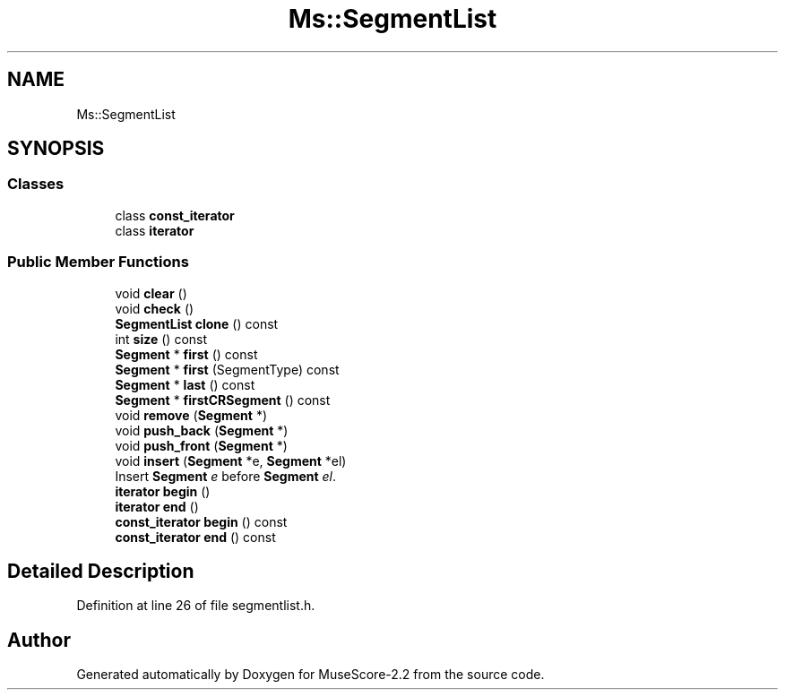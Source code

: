 .TH "Ms::SegmentList" 3 "Mon Jun 5 2017" "MuseScore-2.2" \" -*- nroff -*-
.ad l
.nh
.SH NAME
Ms::SegmentList
.SH SYNOPSIS
.br
.PP
.SS "Classes"

.in +1c
.ti -1c
.RI "class \fBconst_iterator\fP"
.br
.ti -1c
.RI "class \fBiterator\fP"
.br
.in -1c
.SS "Public Member Functions"

.in +1c
.ti -1c
.RI "void \fBclear\fP ()"
.br
.ti -1c
.RI "void \fBcheck\fP ()"
.br
.ti -1c
.RI "\fBSegmentList\fP \fBclone\fP () const"
.br
.ti -1c
.RI "int \fBsize\fP () const"
.br
.ti -1c
.RI "\fBSegment\fP * \fBfirst\fP () const"
.br
.ti -1c
.RI "\fBSegment\fP * \fBfirst\fP (SegmentType) const"
.br
.ti -1c
.RI "\fBSegment\fP * \fBlast\fP () const"
.br
.ti -1c
.RI "\fBSegment\fP * \fBfirstCRSegment\fP () const"
.br
.ti -1c
.RI "void \fBremove\fP (\fBSegment\fP *)"
.br
.ti -1c
.RI "void \fBpush_back\fP (\fBSegment\fP *)"
.br
.ti -1c
.RI "void \fBpush_front\fP (\fBSegment\fP *)"
.br
.ti -1c
.RI "void \fBinsert\fP (\fBSegment\fP *e, \fBSegment\fP *el)"
.br
.RI "Insert \fBSegment\fP \fIe\fP before \fBSegment\fP \fIel\fP\&. "
.ti -1c
.RI "\fBiterator\fP \fBbegin\fP ()"
.br
.ti -1c
.RI "\fBiterator\fP \fBend\fP ()"
.br
.ti -1c
.RI "\fBconst_iterator\fP \fBbegin\fP () const"
.br
.ti -1c
.RI "\fBconst_iterator\fP \fBend\fP () const"
.br
.in -1c
.SH "Detailed Description"
.PP 
Definition at line 26 of file segmentlist\&.h\&.

.SH "Author"
.PP 
Generated automatically by Doxygen for MuseScore-2\&.2 from the source code\&.
